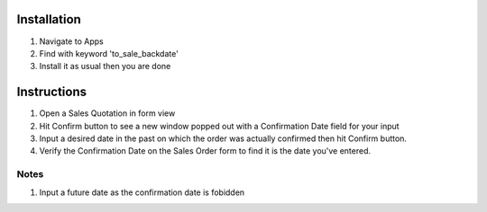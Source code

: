 Installation
============

1. Navigate to Apps
2. Find with keyword 'to_sale_backdate'
3. Install it as usual then you are done

Instructions
============

1. Open a Sales Quotation in form view
2. Hit Confirm button to see a new window popped out with a Confirmation Date field for your input
3. Input a desired date in the past on which the order was actually confirmed then hit Confirm button.
4. Verify the Confirmation Date on the Sales Order form to find it is the date you've entered.

Notes
-----

1. Input a future date as the confirmation date is fobidden
